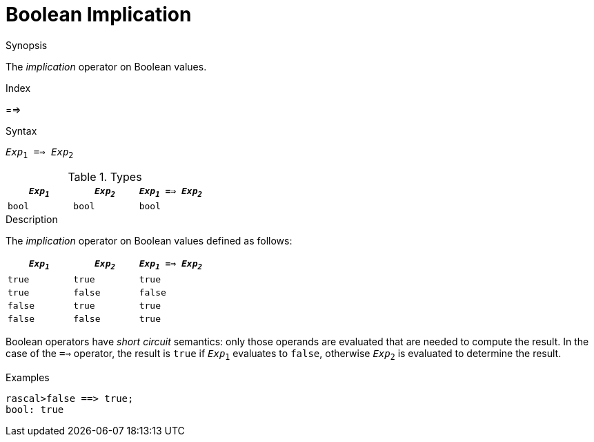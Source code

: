 
[[Boolean-Implication]]
# Boolean Implication
:concept: Expressions/Values/Boolean/Implication

.Synopsis
The _implication_ operator on Boolean values.

.Index
==>

.Syntax
`_Exp_~1~ ==> _Exp_~2~`

.Types

//

|====
| `_Exp~1~_` | `_Exp~2~_`  | `_Exp~1~_ ==> _Exp~2~_` 

| `bool`       | `bool`         | `bool` 
|====

.Function

.Description
The _implication_ operator on Boolean values defined as follows:

|====
| `_Exp~1~_` | `_Exp~2~_`  | `_Exp~1~_ ==> _Exp~2~_` 

| `true`       | `true`         | `true` 
| `true`       | `false`         | `false` 
| `false`       | `true`         | `true` 
| `false`       | `false`         | `true` 
|====

Boolean operators have _short circuit_ semantics:  only those operands are evaluated that are needed to compute the result. In the case of the `==>` operator, the result is `true` if `_Exp_~1~` evaluates to `false`, otherwise `_Exp_~2~` is evaluated to determine the result.

.Examples
[source,rascal-shell]
----
rascal>false ==> true;
bool: true
----


.Benefits

.Pitfalls


:leveloffset: +1

:leveloffset: -1